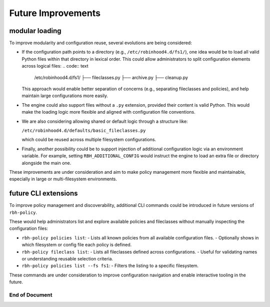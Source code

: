 .. This file is part of the RobinHood Library
   Copyright (C) 2025 Commissariat à l'énergie atomique et
                      aux énergies alternatives

   SPDX-License-Identifier: LGPL-3.0-or-later

Future Improvements
===================

modular loading
---------------

To improve modularity and configuration reuse, several evolutions are being
considered:

- If the configuration path points to a directory (e.g.,
  ``/etc/robinhood4.d/fs1/``), one idea would be to load all valid Python files
  within that directory in lexical order. This could allow administrators to
  split configuration elements across logical files:
  .. code:: text

     /etc/robinhood4.d/fs1/
     ├── fileclasses.py
     ├── archive.py
     ├── cleanup.py

  This approach would enable better separation of concerns (e.g.,
  separating fileclasses and policies), and help maintain large configurations
  more easily.

- The engine could also support files without a ``.py`` extension, provided
  their content is valid Python. This would make the loading logic more flexible
  and aligned with configuration file conventions.

- We are also considering allowing shared or default logic through a structure
  like:

  ``/etc/robinhood4.d/defaults/basic_fileclasses.py``

  which could be reused across multiple filesystem configurations.

- Finally, another possibility could be to support injection of additional
  configuration logic via an environment variable. For example, setting
  ``RBH_ADDITIONAL_CONFIG`` would instruct the engine to load an extra file or
  directory alongside the main one.

These improvements are under consideration and aim to make policy management
more flexible and maintainable, especially in large or multi-filesystem
environments.

future CLI extensions
---------------------

To improve policy management and discoverability, additional CLI commands could
be introduced in future versions of ``rbh-policy``.

These would help administrators list and explore available policies and
fileclasses without manually inspecting the configuration files:

- ``rbh-policy policies list``:
  - Lists all known policies from all available configuration files.
  - Optionally shows in which filesystem or config file each policy is defined.

- ``rbh-policy fileclass list``:
  - Lists all fileclasses defined across configurations.
  - Useful for validating names or understanding reusable selection criteria.

- ``rbh-policy policies list --fs fs1``:
  - Filters the listing to a specific filesystem.

These commands are under consideration to improve configuration navigation and
enable interactive tooling in the future.

------------------------------------------------------------
End of Document
------------------------------------------------------------
